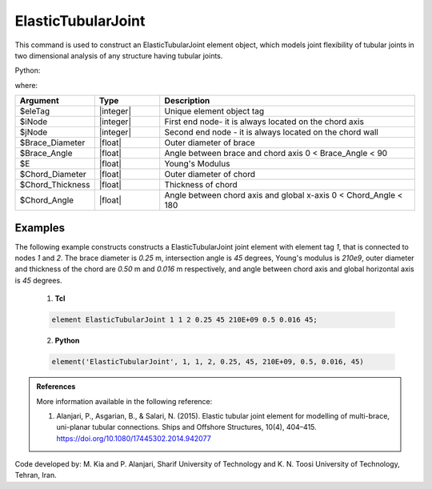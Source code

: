 .. _ElasticTubularJoint:

ElasticTubularJoint
^^^^^^^^^^^^^^^^^^^

This command is used to construct an ElasticTubularJoint element object, which models joint flexibility of tubular joints in two dimensional analysis of any structure having tubular joints.


.. function:: element ElasticTubularJoint $eleTag $iNode $jNode $Brace_Diameter $Brace_Angle $E $Chord_Diameter $Chord_Thickness $Chord_Angle

Python:

.. function:: model.element('ElasticTubularJoint', eleTag, (iNode, jNode), Brace_Diameter, Brace_Angle, E, Chord_Diameter, Chord_Thickness, Chord_Angle)

where:

.. csv-table::
   :header: "Argument", "Type", "Description"
   :widths: 10, 10, 40

   "$eleTag", "|integer|", "Unique element object tag"
   "$iNode", "|integer|", "First end node- it is always located on the chord axis"
   "$jNode", "|integer|", "Second end node - it is always located on the chord wall"
   "$Brace_Diameter", "|float|", "Outer diameter of brace"
   "$Brace_Angle", "|float|", "Angle between brace and chord axis 0 < Brace_Angle < 90"
   "$E", "|float|", "Young's Modulus"
   "$Chord_Diameter", "|float|", "Outer diameter of chord"
   "$Chord_Thickness", "|float|", "Thickness of chord"
   "$Chord_Angle", "|float|", "Angle between chord axis and global x-axis 0 < Chord_Angle < 180"
   

Examples
""""""""


The following example constructs constructs a ElasticTubularJoint joint element with element tag *1*, that is connected to nodes *1* and *2*. The brace diameter is *0.25* m, intersection angle is *45* degrees, Young's modulus is *210e9*, outer diameter and thickness of the chord are *0.50* m and *0.016* m respectively, and angle between chord axis and global horizontal axis is *45* degrees.

   1. **Tcl**

   .. code-block:: tcl

      element ElasticTubularJoint 1 1 2 0.25 45 210E+09 0.5 0.016 45; 

   2. **Python**

   .. code-block:: python

      element('ElasticTubularJoint', 1, 1, 2, 0.25, 45, 210E+09, 0.5, 0.016, 45)

	
.. admonition:: References

	More information available in the following reference:
	
	#. Alanjari, P., Asgarian, B., & Salari, N. (2015). Elastic tubular joint element for modelling of multi-brace, uni-planar tubular connections. Ships and Offshore Structures, 10(4), 404–415. https://doi.org/10.1080/17445302.2014.942077


Code developed by: M. Kia and P. Alanjari, Sharif University of Technology and K. N. Toosi University of Technology, Tehran, Iran.
